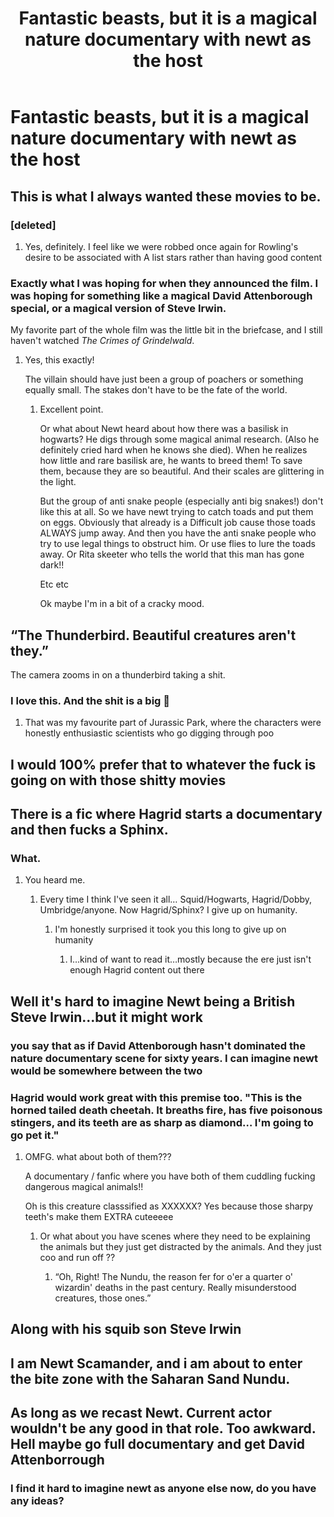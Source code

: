 #+TITLE: Fantastic beasts, but it is a magical nature documentary with newt as the host

* Fantastic beasts, but it is a magical nature documentary with newt as the host
:PROPERTIES:
:Author: ocelia
:Score: 126
:DateUnix: 1605115546.0
:DateShort: 2020-Nov-11
:FlairText: Request
:END:

** This is what I always wanted these movies to be.
:PROPERTIES:
:Author: MoreGeckosPlease
:Score: 59
:DateUnix: 1605125638.0
:DateShort: 2020-Nov-11
:END:

*** [deleted]
:PROPERTIES:
:Score: 39
:DateUnix: 1605129099.0
:DateShort: 2020-Nov-12
:END:

**** Yes, definitely. I feel like we were robbed once again for Rowling's desire to be associated with A list stars rather than having good content
:PROPERTIES:
:Author: karigan_g
:Score: 16
:DateUnix: 1605167262.0
:DateShort: 2020-Nov-12
:END:


*** Exactly what I was hoping for when they announced the film. I was hoping for something like a magical David Attenborough special, or a magical version of Steve Irwin.

My favorite part of the whole film was the little bit in the briefcase, and I still haven't watched /The Crimes of Grindelwald/.
:PROPERTIES:
:Author: Vercalos
:Score: 13
:DateUnix: 1605167701.0
:DateShort: 2020-Nov-12
:END:

**** Yes, this exactly!

The villain should have just been a group of poachers or something equally small. The stakes don't have to be the fate of the world.
:PROPERTIES:
:Author: minerat27
:Score: 8
:DateUnix: 1605194369.0
:DateShort: 2020-Nov-12
:END:

***** Excellent point.

Or what about Newt heard about how there was a basilisk in hogwarts? He digs through some magical animal research. (Also he definitely cried hard when he knows she died). When he realizes how little and rare basilisk are, he wants to breed them! To save them, because they are so beautiful. And their scales are glittering in the light.

But the group of anti snake people (especially anti big snakes!) don't like this at all. So we have newt trying to catch toads and put them on eggs. Obviously that already is a Difficult job cause those toads ALWAYS jump away. And then you have the anti snake people who try to use legal things to obstruct him. Or use flies to lure the toads away. Or Rita skeeter who tells the world that this man has gone dark!!

Etc etc

Ok maybe I'm in a bit of a cracky mood.
:PROPERTIES:
:Author: ocelia
:Score: 4
:DateUnix: 1605199268.0
:DateShort: 2020-Nov-12
:END:


** “The Thunderbird. Beautiful creatures aren't they.”

The camera zooms in on a thunderbird taking a shit.
:PROPERTIES:
:Author: Horse-person-
:Score: 35
:DateUnix: 1605134192.0
:DateShort: 2020-Nov-12
:END:

*** I love this. And the shit is a big 💩
:PROPERTIES:
:Author: ocelia
:Score: 16
:DateUnix: 1605135484.0
:DateShort: 2020-Nov-12
:END:

**** That was my favourite part of Jurassic Park, where the characters were honestly enthusiastic scientists who go digging through poo
:PROPERTIES:
:Author: karigan_g
:Score: 10
:DateUnix: 1605167308.0
:DateShort: 2020-Nov-12
:END:


** I would 100% prefer that to whatever the fuck is going on with those shitty movies
:PROPERTIES:
:Author: karigan_g
:Score: 36
:DateUnix: 1605123273.0
:DateShort: 2020-Nov-11
:END:


** There is a fic where Hagrid starts a documentary and then fucks a Sphinx.
:PROPERTIES:
:Author: GreyWyre
:Score: 7
:DateUnix: 1605150856.0
:DateShort: 2020-Nov-12
:END:

*** What.
:PROPERTIES:
:Author: ShredofInsanity
:Score: 8
:DateUnix: 1605153646.0
:DateShort: 2020-Nov-12
:END:

**** You heard me.
:PROPERTIES:
:Author: GreyWyre
:Score: 8
:DateUnix: 1605153685.0
:DateShort: 2020-Nov-12
:END:

***** Every time I think I've seen it all... Squid/Hogwarts, Hagrid/Dobby, Umbridge/anyone. Now Hagrid/Sphinx? I give up on humanity.
:PROPERTIES:
:Author: ShredofInsanity
:Score: 9
:DateUnix: 1605154010.0
:DateShort: 2020-Nov-12
:END:

****** I'm honestly surprised it took you this long to give up on humanity
:PROPERTIES:
:Author: Beel2530
:Score: 7
:DateUnix: 1605166780.0
:DateShort: 2020-Nov-12
:END:

******* I...kind of want to read it...mostly because the ere just isn't enough Hagrid content out there
:PROPERTIES:
:Author: karigan_g
:Score: 2
:DateUnix: 1605167396.0
:DateShort: 2020-Nov-12
:END:


** Well it's hard to imagine Newt being a British Steve Irwin...but it might work
:PROPERTIES:
:Author: Ich_bin_du88
:Score: 17
:DateUnix: 1605121615.0
:DateShort: 2020-Nov-11
:END:

*** you say that as if David Attenborough hasn't dominated the nature documentary scene for sixty years. I can imagine newt would be somewhere between the two
:PROPERTIES:
:Author: karigan_g
:Score: 36
:DateUnix: 1605123370.0
:DateShort: 2020-Nov-11
:END:


*** Hagrid would work great with this premise too. "This is the horned tailed death cheetah. It breaths fire, has five poisonous stingers, and its teeth are as sharp as diamond... I'm going to go pet it."
:PROPERTIES:
:Author: ashez2ashes
:Score: 42
:DateUnix: 1605131290.0
:DateShort: 2020-Nov-12
:END:

**** OMFG. what about both of them???

A documentary / fanfic where you have both of them cuddling fucking dangerous magical animals!!

Oh is this creature classsified as XXXXXX? Yes because those sharpy teeth's make them EXTRA cuteeeee
:PROPERTIES:
:Author: ocelia
:Score: 24
:DateUnix: 1605135362.0
:DateShort: 2020-Nov-12
:END:

***** Or what about you have scenes where they need to be explaining the animals but they just get distracted by the animals. And they just coo and run off ??
:PROPERTIES:
:Author: ocelia
:Score: 15
:DateUnix: 1605135436.0
:DateShort: 2020-Nov-12
:END:

****** “Oh, Right! The Nundu, the reason fer for o'er a quarter o' wizardin' deaths in the past century. Really misunderstood creatures, those ones.”
:PROPERTIES:
:Author: hobbes319
:Score: 1
:DateUnix: 1609384780.0
:DateShort: 2020-Dec-31
:END:


** Along with his squib son Steve Irwin
:PROPERTIES:
:Author: shadowyeager
:Score: 5
:DateUnix: 1605144168.0
:DateShort: 2020-Nov-12
:END:


** I am Newt Scamander, and i am about to enter the bite zone with the Saharan Sand Nundu.
:PROPERTIES:
:Score: 3
:DateUnix: 1605177445.0
:DateShort: 2020-Nov-12
:END:


** As long as we recast Newt. Current actor wouldn't be any good in that role. Too awkward. Hell maybe go full documentary and get David Attenborrough
:PROPERTIES:
:Author: DrPhobophage
:Score: 2
:DateUnix: 1605151562.0
:DateShort: 2020-Nov-12
:END:

*** I find it hard to imagine newt as anyone else now, do you have any ideas?
:PROPERTIES:
:Author: karigan_g
:Score: 2
:DateUnix: 1605167489.0
:DateShort: 2020-Nov-12
:END:
